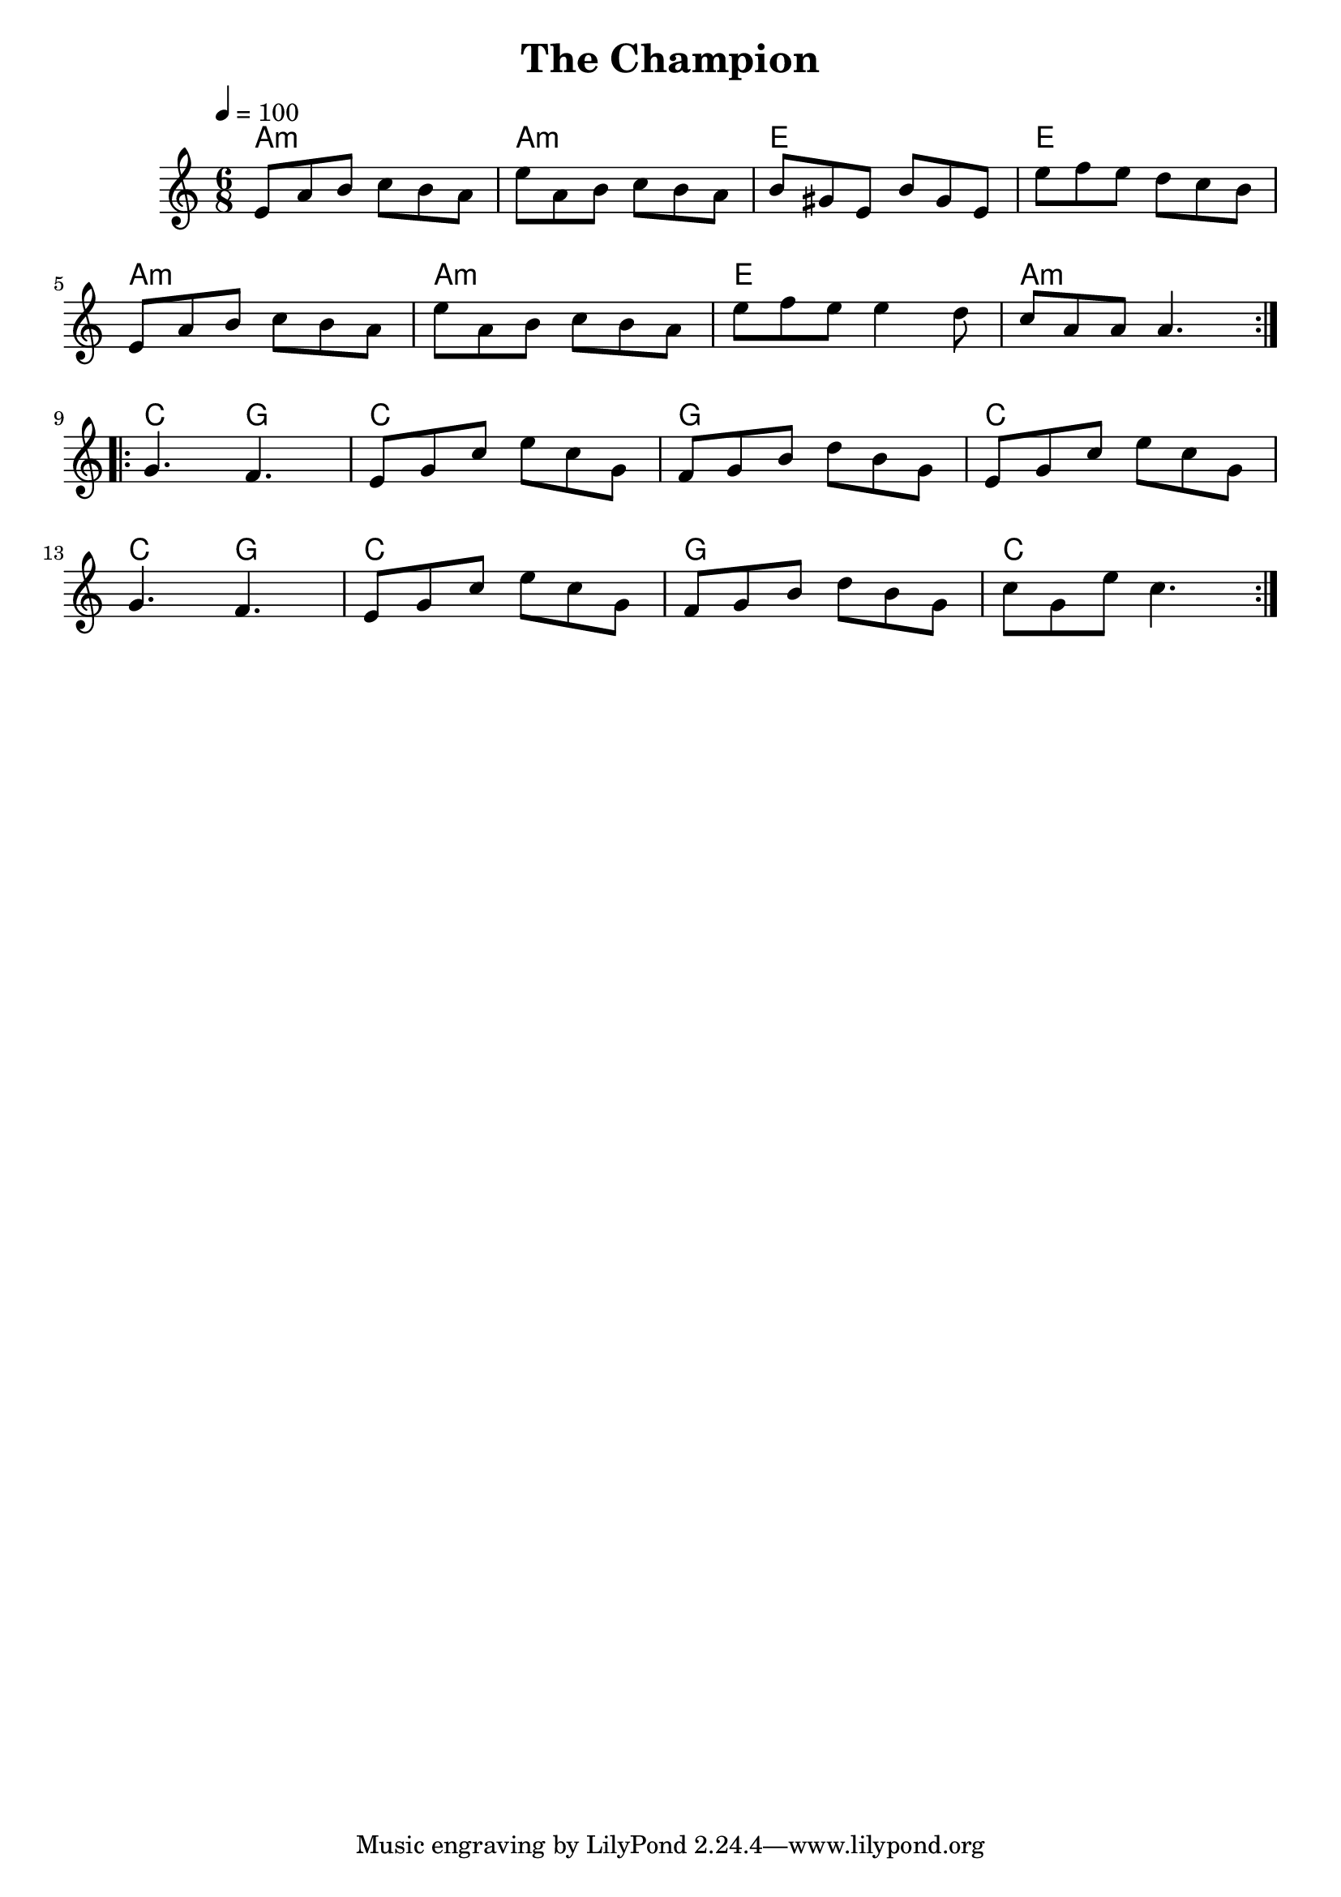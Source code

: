 \version "2.24.3"

\header {
  title = "The Champion"
}

global = {
  \time 6/8
  \key a \minor
  \tempo 4=100
}

chordNames = \chordmode {
  \global
  a2.:min a2.:min e e a2.:min  a2.:min e  a2.:min
  c4. g  c2. g   c c4. g4. c 2.  g2. c2.
}

melody = \relative c'' {
  \global
  \repeat volta 2 {
  e,8 a b c b a |e' a, b c b a | b gis  e b' gis e | e'  f  e d c b |\break
   e,8 a b c b a |e' a, b c b a |e' f e e 4 d8 | c a a a4. |
  } \break
  \repeat volta 2 {
    g4. f4. | e8 g c  e c g | f g b d b  g|  e8 g c  e c g | \break
    g4. f4. | e8 g c  e c g | f g b d b  g| c g e' c4.
  }
  
}



\score {
  <<
    \new ChordNames \chordNames
   
    \new Staff { \melody }
    
  >>
  \layout { }
  \midi { }
}
